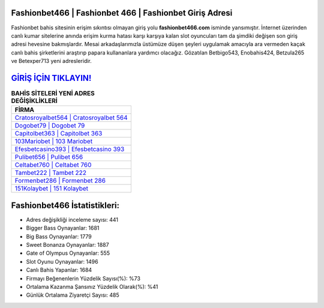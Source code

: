 ﻿Fashionbet466 | Fashionbet 466 | Fashionbet Giriş Adresi
===================================

.. image:: images/fashionbet-giris.jpg
   :width: 600
   
Fashionbet bahis sitesinin erişim sıkıntısı olmayan giriş yolu **fashionbet466.com** isminde yansımıştır. İnternet üzerinden canlı kumar sitelerine anında erişim kurma hatası karşı karşıya kalan slot oyuncuları tam da şimdiki değişen son giriş adresi hevesine bakmışlardır. Mesai arkadaşlarımızla üstümüze düşen şeyleri uygulamak amacıyla ara vermeden kaçak canlı bahis şirketlerini araştırıp papara kullananlara yardımcı olacağız. Gözatılan Betbigo543, Enobahis424, Betzula265 ve Betexper713 yeni adresleridir.

`GİRİŞ İÇİN TIKLAYIN! <https://cutt.ly/QwVVg2Vk>`_
==============

.. list-table:: **BAHİS SİTELERİ YENİ ADRES DEĞİŞİKLİKLERİ**
   :widths: 100
   :header-rows: 1

   * - FİRMA
   * - `Cratosroyalbet564 | Cratosroyalbet 564 <cratosroyalbet564-cratosroyalbet-564-cratosroyalbet-giris-adresi.html>`_
   * - `Dogobet79 | Dogobet 79 <dogobet79-dogobet-79-dogobet-giris-adresi.html>`_
   * - `Capitolbet363 | Capitolbet 363 <capitolbet363-capitolbet-363-capitolbet-giris-adresi.html>`_	 
   * - `103Mariobet | 103 Mariobet <103mariobet-103-mariobet-mariobet-giris-adresi.html>`_	 
   * - `Efesbetcasino393 | Efesbetcasino 393 <efesbetcasino393-efesbetcasino-393-efesbetcasino-giris-adresi.html>`_ 
   * - `Pulibet656 | Pulibet 656 <pulibet656-pulibet-656-pulibet-giris-adresi.html>`_
   * - `Celtabet760 | Celtabet 760 <celtabet760-celtabet-760-celtabet-giris-adresi.html>`_	 
   * - `Tambet222 | Tambet 222 <tambet222-tambet-222-tambet-giris-adresi.html>`_
   * - `Formenbet286 | Formenbet 286 <formenbet286-formenbet-286-formenbet-giris-adresi.html>`_
   * - `151Kolaybet | 151 Kolaybet <151kolaybet-151-kolaybet-kolaybet-giris-adresi.html>`_
	 
Fashionbet466 İstatistikleri:
===================================	 
* Adres değişikliği inceleme sayısı: 441
* Bigger Bass Oynayanlar: 1681
* Big Bass Oynayanlar: 1779
* Sweet Bonanza Oynayanlar: 1887
* Gate of Olympus Oynayanlar: 555
* Slot Oyunu Oynayanlar: 1496
* Canlı Bahis Yapanlar: 1684
* Firmayı Beğenenlerin Yüzdelik Sayısı(%): %73
* Ortalama Kazanma Şansınız Yüzdelik Olarak(%): %41
* Günlük Ortalama Ziyaretçi Sayısı: 485
